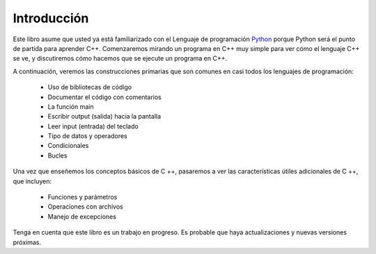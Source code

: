 Introducción
============

Este libro asume que usted ya está familiarizado con el
Lenguaje de programación `Python <http://www.python.org>`_ porque
Python será el punto de partida para aprender C++. Comenzaremos 
mirando un programa en C++ muy simple para ver cómo el lenguaje C++
se ve, y discutiremos cómo hacemos que se ejecute un programa en C++.

A continuación, veremos las construcciones primarias que son comunes
en casi todos los lenguajes de programación:

    -  Uso de bibliotecas de código
    
    -  Documentar el código con comentarios 
    
    -  La función main
    
    -  Escribir output (salida) hacia la pantalla 
    
    -  Leer input (entrada) del teclado
   
    -  Tipo de datos y operadores
    
    -  Condicionales

    -  Bucles 



Una vez que enseñemos los conceptos básicos de C ++, pasaremos a ver las características útiles adicionales de C ++, que incluyen:

    -  Funciones y parámetros 

    -  Operaciones con archivos

    -  Manejo de excepciones


Tenga en cuenta que este libro es un trabajo en progreso.
Es probable que haya actualizaciones y nuevas versiones próximas.